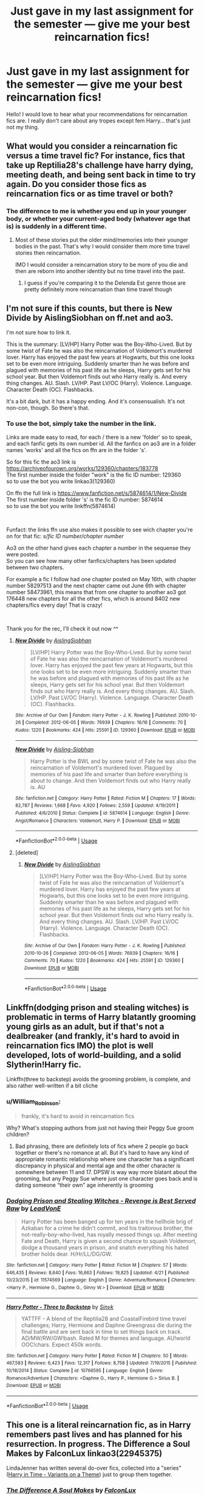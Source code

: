#+TITLE: Just gave in my last assignment for the semester — give me your best reincarnation fics!

* Just gave in my last assignment for the semester — give me your best reincarnation fics!
:PROPERTIES:
:Author: S_pline
:Score: 25
:DateUnix: 1591825011.0
:DateShort: 2020-Jun-11
:FlairText: Request
:END:
Hello! I would love to hear what your recommendations for reincarnation fics are. I really don't care about any tropes except fem Harry... that's just not my thing.


** What would you consider a reincarnation fic versus a time travel fic? For instance, fics that take up Reptilia28's challenge have harry dying, meeting death, and being sent back in time to try again. Do you consider those fics as reincarnation fics or as time travel or both?
:PROPERTIES:
:Author: reddog44mag
:Score: 4
:DateUnix: 1591825634.0
:DateShort: 2020-Jun-11
:END:

*** The difference to me is whether you end up in your younger body, or whether your current-aged body (whatever age that is) is suddenly in a different time.
:PROPERTIES:
:Author: JennaSayquah
:Score: 4
:DateUnix: 1591830845.0
:DateShort: 2020-Jun-11
:END:

**** Most of these stories put the older mind/memories into their younger bodies in the past. That's why I would consider them more time travel stories then reincarnation.

IMO I would consider a reincarnation story to be more of you die and then are reborn into another identity but no time travel into the past.
:PROPERTIES:
:Author: reddog44mag
:Score: 4
:DateUnix: 1591832285.0
:DateShort: 2020-Jun-11
:END:

***** I guess if you're comparing it to the Delenda Est genre those are pretty definitely more reincarnation than time travel though
:PROPERTIES:
:Author: kdbvols
:Score: 2
:DateUnix: 1591834135.0
:DateShort: 2020-Jun-11
:END:


** I'm not sure if this counts, but there is New Divide by AislingSiobhan on ff.net and ao3.

I'm not sure how to link it.

This is the summary: [LV/HP] Harry Potter was the Boy-Who-Lived. But by some twist of Fate he was also the reincarnation of Voldemort's murdered lover. Harry has enjoyed the past few years at Hogwarts, but this one looks set to be even more intriguing. Suddenly smarter than he was before and plagued with memories of his past life as he sleeps, Harry gets set for his school year. But then Voldemort finds out who Harry really is. And every thing changes. AU. Slash. LV/HP. Past LV/OC (Harry). Violence. Language. Character Death (OC). Flashbacks.

It's a bit dark, but it has a happy ending. And it's consensualish. It's not non-con, though. So there's that.
:PROPERTIES:
:Author: Zhalia_Riddle
:Score: 2
:DateUnix: 1591851386.0
:DateShort: 2020-Jun-11
:END:

*** To use the bot, simply take the number in the link.

Links are made easy to read, for each / there is a new 'folder' so to speak, and each fanfic gets its own number id. All the fanfics on ao3 are in a folder names 'works' and all the fics on ffn are in the folder 's'.

So for this fic the ao3 link is [[https://archiveofourown.org/works/129360/chapters/183778]]\\
The first number inside the folder "work" is the fic ID number: 129360\\
so to use the bot you write linkao3(129360)

On ffn the full link is [[https://www.fanfiction.net/s/5874614/1/New-Divide]]\\
The first number inside folder 's' is the fic ID number: 5874614\\
so to use the bot you write linkffn(5874614)

​

Funfact: the links ffn use also makes it possible to see wich chapter you're on for that fic: /s/fic ID number/chapter number/

Ao3 on the other hand gives each chapter a number in the sequense they were posted.\\
So you can see how many other fanfics/chapters has been updated between two chapters.

For example a fic I follow had one chapter posted on May 16th, with chapter number 58297513 and the next chapter came out June 6th with chapter number 58473961, this means that from one chapter to another ao3 got 176448 new chapters for all the other fics, which is around 8402 new chapters/fics every day! That is crazy!

​

Thank you for the rec, I'll check it out now ^^
:PROPERTIES:
:Author: balthezkar
:Score: 1
:DateUnix: 1591909737.0
:DateShort: 2020-Jun-12
:END:

**** [[https://archiveofourown.org/works/129360][*/New Divide/*]] by [[https://www.archiveofourown.org/users/AislingSiobhan/pseuds/AislingSiobhan][/AislingSiobhan/]]

#+begin_quote
  [LV/HP] Harry Potter was the Boy-Who-Lived. But by some twist of Fate he was also the reincarnation of Voldemort's murdered lover. Harry has enjoyed the past few years at Hogwarts, but this one looks set to be even more intriguing. Suddenly smarter than he was before and plagued with memories of his past life as he sleeps, Harry gets set for his school year. But then Voldemort finds out who Harry really is. And every thing changes. AU. Slash. LV/HP. Past LV/OC (Harry). Violence. Language. Character Death (OC). Flashbacks.
#+end_quote

^{/Site/:} ^{Archive} ^{of} ^{Our} ^{Own} ^{*|*} ^{/Fandom/:} ^{Harry} ^{Potter} ^{-} ^{J.} ^{K.} ^{Rowling} ^{*|*} ^{/Published/:} ^{2010-10-26} ^{*|*} ^{/Completed/:} ^{2012-06-05} ^{*|*} ^{/Words/:} ^{76939} ^{*|*} ^{/Chapters/:} ^{16/16} ^{*|*} ^{/Comments/:} ^{70} ^{*|*} ^{/Kudos/:} ^{1220} ^{*|*} ^{/Bookmarks/:} ^{424} ^{*|*} ^{/Hits/:} ^{25591} ^{*|*} ^{/ID/:} ^{129360} ^{*|*} ^{/Download/:} ^{[[https://archiveofourown.org/downloads/129360/New%20Divide.epub?updated_at=1589261775][EPUB]]} ^{or} ^{[[https://archiveofourown.org/downloads/129360/New%20Divide.mobi?updated_at=1589261775][MOBI]]}

--------------

[[https://www.fanfiction.net/s/5874614/1/][*/New Divide/*]] by [[https://www.fanfiction.net/u/740255/Aisling-Siobhan][/Aisling-Siobhan/]]

#+begin_quote
  Harry Potter is the BWL and by some twist of Fate he was also the reincarnation of Voldemort's murdered lover. Plagued by memories of his past life and smarter than before everything is about to change. And then Voldemort finds out who Harry really is. AU
#+end_quote

^{/Site/:} ^{fanfiction.net} ^{*|*} ^{/Category/:} ^{Harry} ^{Potter} ^{*|*} ^{/Rated/:} ^{Fiction} ^{M} ^{*|*} ^{/Chapters/:} ^{17} ^{*|*} ^{/Words/:} ^{82,787} ^{*|*} ^{/Reviews/:} ^{1,668} ^{*|*} ^{/Favs/:} ^{4,920} ^{*|*} ^{/Follows/:} ^{2,559} ^{*|*} ^{/Updated/:} ^{4/19/2011} ^{*|*} ^{/Published/:} ^{4/6/2010} ^{*|*} ^{/Status/:} ^{Complete} ^{*|*} ^{/id/:} ^{5874614} ^{*|*} ^{/Language/:} ^{English} ^{*|*} ^{/Genre/:} ^{Angst/Romance} ^{*|*} ^{/Characters/:} ^{Voldemort,} ^{Harry} ^{P.} ^{*|*} ^{/Download/:} ^{[[http://www.ff2ebook.com/old/ffn-bot/index.php?id=5874614&source=ff&filetype=epub][EPUB]]} ^{or} ^{[[http://www.ff2ebook.com/old/ffn-bot/index.php?id=5874614&source=ff&filetype=mobi][MOBI]]}

--------------

*FanfictionBot*^{2.0.0-beta} | [[https://github.com/tusing/reddit-ffn-bot/wiki/Usage][Usage]]
:PROPERTIES:
:Author: FanfictionBot
:Score: 1
:DateUnix: 1591909800.0
:DateShort: 2020-Jun-12
:END:


**** [deleted]
:PROPERTIES:
:Score: 1
:DateUnix: 1591909962.0
:DateShort: 2020-Jun-12
:END:

***** [[https://archiveofourown.org/works/129360][*/New Divide/*]] by [[https://www.archiveofourown.org/users/AislingSiobhan/pseuds/AislingSiobhan][/AislingSiobhan/]]

#+begin_quote
  [LV/HP] Harry Potter was the Boy-Who-Lived. But by some twist of Fate he was also the reincarnation of Voldemort's murdered lover. Harry has enjoyed the past few years at Hogwarts, but this one looks set to be even more intriguing. Suddenly smarter than he was before and plagued with memories of his past life as he sleeps, Harry gets set for his school year. But then Voldemort finds out who Harry really is. And every thing changes. AU. Slash. LV/HP. Past LV/OC (Harry). Violence. Language. Character Death (OC). Flashbacks.
#+end_quote

^{/Site/:} ^{Archive} ^{of} ^{Our} ^{Own} ^{*|*} ^{/Fandom/:} ^{Harry} ^{Potter} ^{-} ^{J.} ^{K.} ^{Rowling} ^{*|*} ^{/Published/:} ^{2010-10-26} ^{*|*} ^{/Completed/:} ^{2012-06-05} ^{*|*} ^{/Words/:} ^{76939} ^{*|*} ^{/Chapters/:} ^{16/16} ^{*|*} ^{/Comments/:} ^{70} ^{*|*} ^{/Kudos/:} ^{1220} ^{*|*} ^{/Bookmarks/:} ^{424} ^{*|*} ^{/Hits/:} ^{25591} ^{*|*} ^{/ID/:} ^{129360} ^{*|*} ^{/Download/:} ^{[[https://archiveofourown.org/downloads/129360/New%20Divide.epub?updated_at=1589261775][EPUB]]} ^{or} ^{[[https://archiveofourown.org/downloads/129360/New%20Divide.mobi?updated_at=1589261775][MOBI]]}

--------------

*FanfictionBot*^{2.0.0-beta} | [[https://github.com/tusing/reddit-ffn-bot/wiki/Usage][Usage]]
:PROPERTIES:
:Author: FanfictionBot
:Score: 1
:DateUnix: 1591909970.0
:DateShort: 2020-Jun-12
:END:


** Linkffn(dodging prison and stealing witches) is problematic in terms of Harry blatantly grooming young girls as an adult, but if that's not a dealbreaker (and frankly, it's hard to avoid in reincarnation fics IMO) the plot is well developed, lots of world-building, and a solid Slytherin!Harry fic.

Linkffn(three to backstep) avoids the grooming problem, is complete, and also rather well-written if a bit cliche
:PROPERTIES:
:Author: kdbvols
:Score: 2
:DateUnix: 1591832036.0
:DateShort: 2020-Jun-11
:END:

*** u/William_Robinson:
#+begin_quote
  frankly, it's hard to avoid in reincarnation fics
#+end_quote

Why? What's stopping authors from just not having their Peggy Sue groom children?
:PROPERTIES:
:Author: William_Robinson
:Score: 2
:DateUnix: 1594173272.0
:DateShort: 2020-Jul-08
:END:

**** Bad phrasing, there are definitely lots of fics where 2 people go back together or there's no romance at all. But it's hard to have any kind of appropriate romantic relationship where one character has a significant discrepancy in physical and mental age and the other character is somewhere between 11 and 17. DPSW is way way more blatant about the grooming, but any Peggy Sue where just one character goes back and is dating someone “their own” age inherently is grooming
:PROPERTIES:
:Author: kdbvols
:Score: 1
:DateUnix: 1594173961.0
:DateShort: 2020-Jul-08
:END:


*** [[https://www.fanfiction.net/s/11574569/1/][*/Dodging Prison and Stealing Witches - Revenge is Best Served Raw/*]] by [[https://www.fanfiction.net/u/6791440/LeadVonE][/LeadVonE/]]

#+begin_quote
  Harry Potter has been banged up for ten years in the hellhole brig of Azkaban for a crime he didn't commit, and his traitorous brother, the not-really-boy-who-lived, has royally messed things up. After meeting Fate and Death, Harry is given a second chance to squash Voldemort, dodge a thousand years in prison, and snatch everything his hated brother holds dear. H/Hr/LL/DG/GW.
#+end_quote

^{/Site/:} ^{fanfiction.net} ^{*|*} ^{/Category/:} ^{Harry} ^{Potter} ^{*|*} ^{/Rated/:} ^{Fiction} ^{M} ^{*|*} ^{/Chapters/:} ^{57} ^{*|*} ^{/Words/:} ^{646,435} ^{*|*} ^{/Reviews/:} ^{8,640} ^{*|*} ^{/Favs/:} ^{16,663} ^{*|*} ^{/Follows/:} ^{19,825} ^{*|*} ^{/Updated/:} ^{4/21} ^{*|*} ^{/Published/:} ^{10/23/2015} ^{*|*} ^{/id/:} ^{11574569} ^{*|*} ^{/Language/:} ^{English} ^{*|*} ^{/Genre/:} ^{Adventure/Romance} ^{*|*} ^{/Characters/:} ^{<Harry} ^{P.,} ^{Hermione} ^{G.,} ^{Daphne} ^{G.,} ^{Ginny} ^{W.>} ^{*|*} ^{/Download/:} ^{[[http://www.ff2ebook.com/old/ffn-bot/index.php?id=11574569&source=ff&filetype=epub][EPUB]]} ^{or} ^{[[http://www.ff2ebook.com/old/ffn-bot/index.php?id=11574569&source=ff&filetype=mobi][MOBI]]}

--------------

[[https://www.fanfiction.net/s/10766595/1/][*/Harry Potter - Three to Backstep/*]] by [[https://www.fanfiction.net/u/4329413/Sinyk][/Sinyk/]]

#+begin_quote
  YATTFF - A blend of the Reptilia28 and CoastalFirebird time travel challenges; Harry, Hermione and Daphne Greengrass die during the final battle and are sent back in time to set things back on track. AD/MW/RW/GW!bash. Rated M for themes and language. AU!world OOC!chars. Expect 450k words.
#+end_quote

^{/Site/:} ^{fanfiction.net} ^{*|*} ^{/Category/:} ^{Harry} ^{Potter} ^{*|*} ^{/Rated/:} ^{Fiction} ^{M} ^{*|*} ^{/Chapters/:} ^{50} ^{*|*} ^{/Words/:} ^{467,583} ^{*|*} ^{/Reviews/:} ^{6,423} ^{*|*} ^{/Favs/:} ^{12,317} ^{*|*} ^{/Follows/:} ^{8,758} ^{*|*} ^{/Updated/:} ^{7/19/2015} ^{*|*} ^{/Published/:} ^{10/18/2014} ^{*|*} ^{/Status/:} ^{Complete} ^{*|*} ^{/id/:} ^{10766595} ^{*|*} ^{/Language/:} ^{English} ^{*|*} ^{/Genre/:} ^{Romance/Adventure} ^{*|*} ^{/Characters/:} ^{<Daphne} ^{G.,} ^{Harry} ^{P.,} ^{Hermione} ^{G.>} ^{Sirius} ^{B.} ^{*|*} ^{/Download/:} ^{[[http://www.ff2ebook.com/old/ffn-bot/index.php?id=10766595&source=ff&filetype=epub][EPUB]]} ^{or} ^{[[http://www.ff2ebook.com/old/ffn-bot/index.php?id=10766595&source=ff&filetype=mobi][MOBI]]}

--------------

*FanfictionBot*^{2.0.0-beta} | [[https://github.com/tusing/reddit-ffn-bot/wiki/Usage][Usage]]
:PROPERTIES:
:Author: FanfictionBot
:Score: 1
:DateUnix: 1591832051.0
:DateShort: 2020-Jun-11
:END:


** This one is a literal reincarnation fic, as in Harry remembers past lives and has planned for his resurrection. In progress. The Difference a Soul Makes by FalconLux linkao3(22945375)

LindaJenner has written several do-over fics, collected into a "series" ([[https://archiveofourown.org/series/1003017][Harry in Time - Variants on a Theme]]) just to group them together.
:PROPERTIES:
:Author: JennaSayquah
:Score: 1
:DateUnix: 1591831467.0
:DateShort: 2020-Jun-11
:END:

*** [[https://archiveofourown.org/works/22945375][*/The Difference A Soul Makes/*]] by [[https://www.archiveofourown.org/users/FalconLux/pseuds/FalconLux][/FalconLux/]]

#+begin_quote
  Thanks to a ritual in his first life, he's been reincarnating for millennia. Every death has resulted in being born anew nine months later. He's always magical, always male, and always in possession of all his memories, but always in a different body and of a different family. This time, he has been born to a naive young couple with high ideals and little understanding but an enormous well of love for their son that he cannot fault. This time, he is called Harry Potter.This story is a Work In Progress. It is not finished. It may never be finished. Updates will be sporadic. READ AT YOUR OWN RISK.
#+end_quote

^{/Site/:} ^{Archive} ^{of} ^{Our} ^{Own} ^{*|*} ^{/Fandom/:} ^{Harry} ^{Potter} ^{-} ^{J.} ^{K.} ^{Rowling} ^{*|*} ^{/Published/:} ^{2020-02-28} ^{*|*} ^{/Updated/:} ^{2020-05-08} ^{*|*} ^{/Words/:} ^{30915} ^{*|*} ^{/Chapters/:} ^{6/?} ^{*|*} ^{/Comments/:} ^{330} ^{*|*} ^{/Kudos/:} ^{1321} ^{*|*} ^{/Bookmarks/:} ^{397} ^{*|*} ^{/Hits/:} ^{12075} ^{*|*} ^{/ID/:} ^{22945375} ^{*|*} ^{/Download/:} ^{[[https://archiveofourown.org/downloads/22945375/The%20Difference%20A%20Soul.epub?updated_at=1590869813][EPUB]]} ^{or} ^{[[https://archiveofourown.org/downloads/22945375/The%20Difference%20A%20Soul.mobi?updated_at=1590869813][MOBI]]}

--------------

*FanfictionBot*^{2.0.0-beta} | [[https://github.com/tusing/reddit-ffn-bot/wiki/Usage][Usage]]
:PROPERTIES:
:Author: FanfictionBot
:Score: 1
:DateUnix: 1591831481.0
:DateShort: 2020-Jun-11
:END:


** [deleted]
:PROPERTIES:
:Score: 1
:DateUnix: 1591841195.0
:DateShort: 2020-Jun-11
:END:

*** [[https://www.fanfiction.net/s/10610076/1/][*/Time to Put Your Galleons Where Your Mouth Is/*]] by [[https://www.fanfiction.net/u/2221413/Tsume-Yuki][/Tsume Yuki/]]

#+begin_quote
  Harry had never been able to comprehend a sibling relationship before, but he always thought he'd be great at it. Until, as Master of Death, he's reborn one Turais Rigel Black, older brother to Sirius and Regulus. (Rebirth/time travel and Master of Death Harry)
#+end_quote

^{/Site/:} ^{fanfiction.net} ^{*|*} ^{/Category/:} ^{Harry} ^{Potter} ^{*|*} ^{/Rated/:} ^{Fiction} ^{T} ^{*|*} ^{/Chapters/:} ^{21} ^{*|*} ^{/Words/:} ^{46,303} ^{*|*} ^{/Reviews/:} ^{3,065} ^{*|*} ^{/Favs/:} ^{19,871} ^{*|*} ^{/Follows/:} ^{7,672} ^{*|*} ^{/Updated/:} ^{1/14/2015} ^{*|*} ^{/Published/:} ^{8/11/2014} ^{*|*} ^{/Status/:} ^{Complete} ^{*|*} ^{/id/:} ^{10610076} ^{*|*} ^{/Language/:} ^{English} ^{*|*} ^{/Genre/:} ^{Family/Adventure} ^{*|*} ^{/Characters/:} ^{Harry} ^{P.,} ^{Sirius} ^{B.,} ^{Regulus} ^{B.,} ^{Walburga} ^{B.} ^{*|*} ^{/Download/:} ^{[[http://www.ff2ebook.com/old/ffn-bot/index.php?id=10610076&source=ff&filetype=epub][EPUB]]} ^{or} ^{[[http://www.ff2ebook.com/old/ffn-bot/index.php?id=10610076&source=ff&filetype=mobi][MOBI]]}

--------------

*FanfictionBot*^{2.0.0-beta} | [[https://github.com/tusing/reddit-ffn-bot/wiki/Usage][Usage]]
:PROPERTIES:
:Author: FanfictionBot
:Score: 1
:DateUnix: 1591841214.0
:DateShort: 2020-Jun-11
:END:


** [deleted]
:PROPERTIES:
:Score: 1
:DateUnix: 1591945414.0
:DateShort: 2020-Jun-12
:END:

*** [[https://archiveofourown.org/works/11682105][*/His Twenty-Eighth Life/*]] by [[https://www.archiveofourown.org/users/Lomonaaeren/pseuds/Lomonaaeren][/Lomonaaeren/]]

#+begin_quote
  Harry Potter has been reborn again and again into new bodies as the Master of Death, some of them not human, none of them exactly like his old one---but he has always helped to defeat Voldemort in each new world. Now he's Harry Potter again, but his slightly older brother is the target of the prophecy, and Harry assumes his role is going to be to support Jonathan in his defeat of Voldemort. At least, that's what he thinks until Voldemort comes that Halloween night, discovers what Harry is, and kidnaps him. The story of a long fight between Voldemort's sadism and Harry's generosity.
#+end_quote

^{/Site/:} ^{Archive} ^{of} ^{Our} ^{Own} ^{*|*} ^{/Fandom/:} ^{Harry} ^{Potter} ^{-} ^{J.} ^{K.} ^{Rowling} ^{*|*} ^{/Published/:} ^{2017-08-02} ^{*|*} ^{/Updated/:} ^{2020-06-09} ^{*|*} ^{/Words/:} ^{215803} ^{*|*} ^{/Chapters/:} ^{71/?} ^{*|*} ^{/Comments/:} ^{2766} ^{*|*} ^{/Kudos/:} ^{6687} ^{*|*} ^{/Bookmarks/:} ^{1411} ^{*|*} ^{/Hits/:} ^{142597} ^{*|*} ^{/ID/:} ^{11682105} ^{*|*} ^{/Download/:} ^{[[https://archiveofourown.org/downloads/11682105/His%20Twenty-Eighth%20Life.epub?updated_at=1591730133][EPUB]]} ^{or} ^{[[https://archiveofourown.org/downloads/11682105/His%20Twenty-Eighth%20Life.mobi?updated_at=1591730133][MOBI]]}

--------------

*FanfictionBot*^{2.0.0-beta} | [[https://github.com/tusing/reddit-ffn-bot/wiki/Usage][Usage]]
:PROPERTIES:
:Author: FanfictionBot
:Score: 1
:DateUnix: 1591945431.0
:DateShort: 2020-Jun-12
:END:
